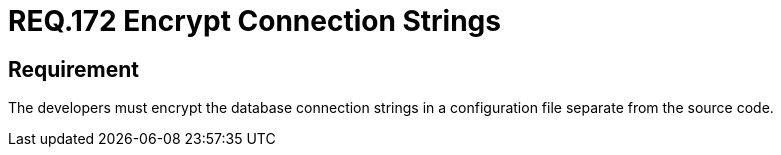 :slug: rules/172/
:category: source
:description: This document details the security guidelines and requirements related to the secure encryption of database connection strings. Such encryption must be performed in configuration files, which must be separated from the source code that composes the application.
:keywords: Requirement, Security, Source Code, Databases, Connection, Encryption
:rules: yes

= REQ.172 Encrypt Connection Strings

== Requirement

The developers must encrypt the database connection strings
in a configuration file separate from the source code.
